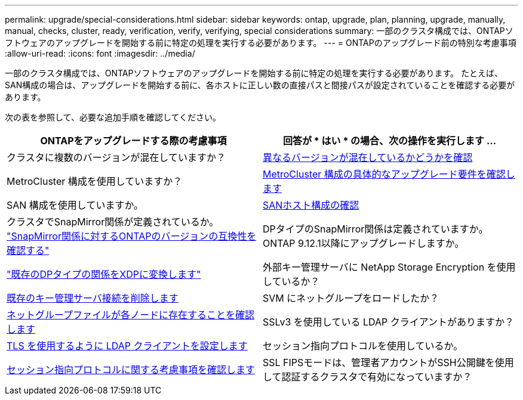 ---
permalink: upgrade/special-considerations.html 
sidebar: sidebar 
keywords: ontap, upgrade, plan, planning, upgrade, manually, manual, checks, cluster, ready, verification, verify, verifying, special considerations 
summary: 一部のクラスタ構成では、ONTAPソフトウェアのアップグレードを開始する前に特定の処理を実行する必要があります。 
---
= ONTAPのアップグレード前の特別な考慮事項
:allow-uri-read: 
:icons: font
:imagesdir: ../media/


[role="lead"]
一部のクラスタ構成では、ONTAPソフトウェアのアップグレードを開始する前に特定の処理を実行する必要があります。  たとえば、SAN構成の場合は、アップグレードを開始する前に、各ホストに正しい数の直接パスと間接パスが設定されていることを確認する必要があります。

次の表を参照して、必要な追加手順を確認してください。

[cols="2*"]
|===
| ONTAPをアップグレードする際の考慮事項 | 回答が * はい * の場合、次の操作を実行します ... 


| クラスタに複数のバージョンが混在していますか？ | xref:concept_mixed_version_requirements.html[異なるバージョンが混在しているかどうかを確認] 


| MetroCluster 構成を使用していますか？  a| 
xref:concept_upgrade_requirements_for_metrocluster_configurations.html[MetroCluster 構成の具体的なアップグレード要件を確認します]



| SAN 構成を使用していますか。 | xref:task_verifying_the_san_configuration.html[SANホスト構成の確認] 


| クラスタでSnapMirror関係が定義されているか。
link:../data-protection/compatible-ontap-versions-snapmirror-concept.html["SnapMirror関係に対するONTAPのバージョンの互換性を確認する"] | DPタイプのSnapMirror関係は定義されていますか。ONTAP 9.12.1以降にアップグレードしますか。 


| link:../data-protection/convert-snapmirror-version-flexible-task.html["既存のDPタイプの関係をXDPに変換します"] | 外部キー管理サーバに NetApp Storage Encryption を使用しているか？ 


| xref:task_preparing_to_upgrade_nodes_using_netapp_storage_encryption_with_external_key_management_servers.html[既存のキー管理サーバ接続を削除します] | SVM にネットグループをロードしたか？ 


| xref:task_verifying_that_the_netgroup_file_is_present_on_all_nodes.html[ネットグループファイルが各ノードに存在することを確認します] | SSLv3 を使用している LDAP クライアントがありますか？ 


| xref:task_configuring_ldap_clients_to_use_tls_for_highest_security.html[TLS を使用するように LDAP クライアントを設定します] | セッション指向プロトコルを使用しているか。 


| xref:concept_considerations_for_session_oriented_protocols.html[セッション指向プロトコルに関する考慮事項を確認します] | SSL FIPSモードは、管理者アカウントがSSH公開鍵を使用して認証するクラスタで有効になっていますか？ 
|===